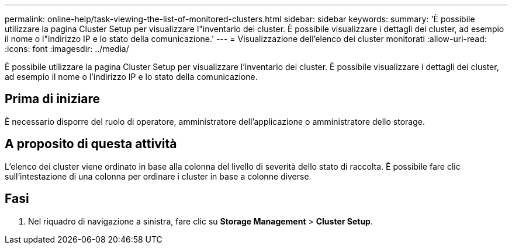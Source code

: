 ---
permalink: online-help/task-viewing-the-list-of-monitored-clusters.html 
sidebar: sidebar 
keywords:  
summary: 'È possibile utilizzare la pagina Cluster Setup per visualizzare l"inventario dei cluster. È possibile visualizzare i dettagli dei cluster, ad esempio il nome o l"indirizzo IP e lo stato della comunicazione.' 
---
= Visualizzazione dell'elenco dei cluster monitorati
:allow-uri-read: 
:icons: font
:imagesdir: ../media/


[role="lead"]
È possibile utilizzare la pagina Cluster Setup per visualizzare l'inventario dei cluster. È possibile visualizzare i dettagli dei cluster, ad esempio il nome o l'indirizzo IP e lo stato della comunicazione.



== Prima di iniziare

È necessario disporre del ruolo di operatore, amministratore dell'applicazione o amministratore dello storage.



== A proposito di questa attività

L'elenco dei cluster viene ordinato in base alla colonna del livello di severità dello stato di raccolta. È possibile fare clic sull'intestazione di una colonna per ordinare i cluster in base a colonne diverse.



== Fasi

. Nel riquadro di navigazione a sinistra, fare clic su *Storage Management* > *Cluster Setup*.


